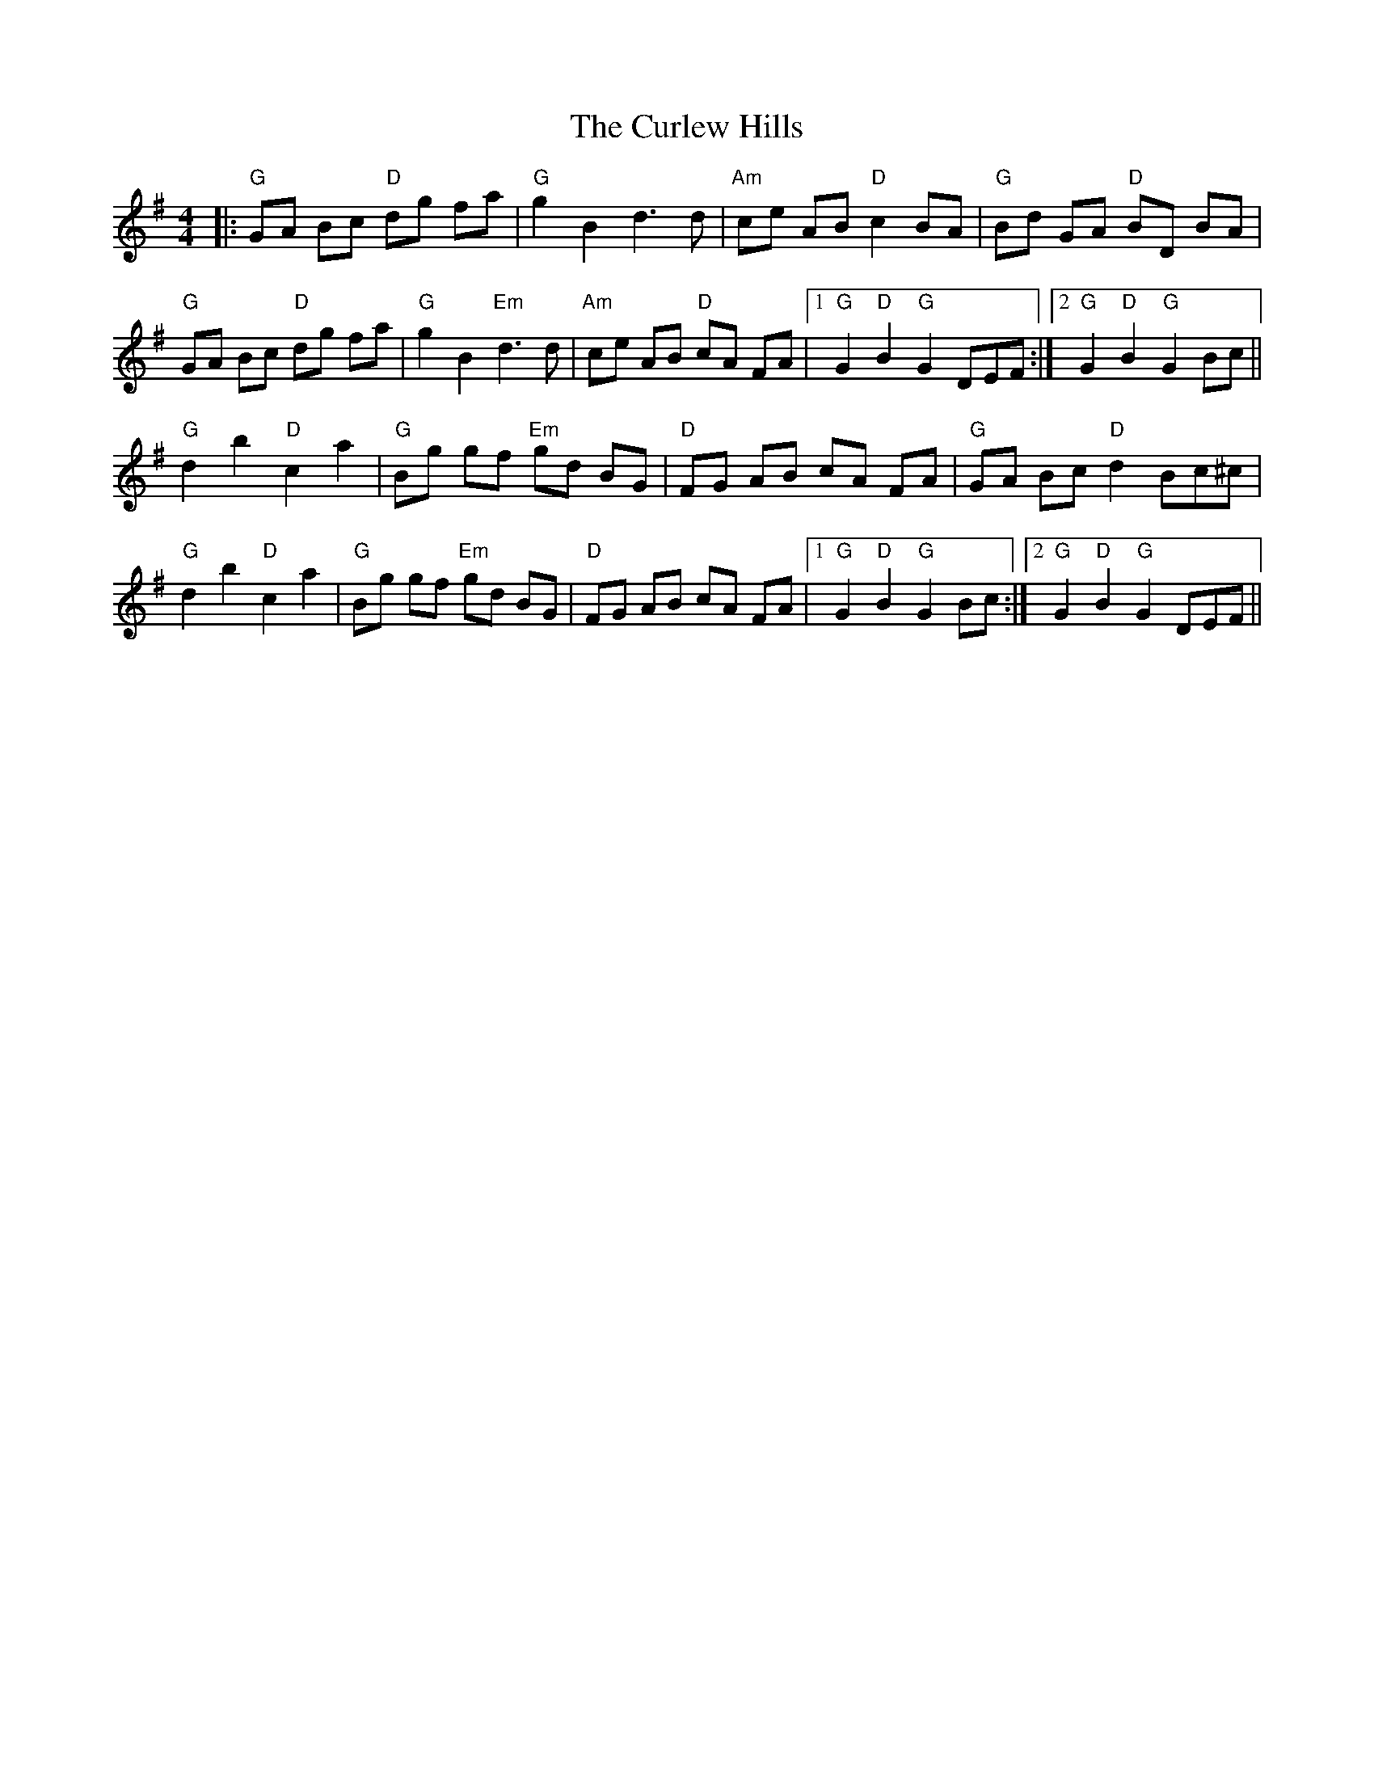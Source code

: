 X: 8900
T: Curlew Hills, The
R: barndance
M: 4/4
K: Gmajor
|:"G" GA Bc "D" dg fa|"G" g2 B2d3d|"Am" ce AB "D"c2 BA|"G"Bd GA "D"BD BA|
"G"GA Bc "D"dg fa|"G"g2B2"Em"d3d|"Am"ce AB "D"cA FA|1 "G"G2"D"B2"G"G2DEF:|2 "G"G2"D"B2"G"G2 Bc||
"G"d2b2"D"c2a2|"G"Bg gf "Em"gd BG|"D"FG AB cA FA|"G"GA Bc "D"d2 Bc^c|
"G"d2b2"D"c2a2|"G"Bg gf "Em"gd BG|"D"FG AB cA FA|1 "G"G2 "D"B2 "G"G2 Bc:|2 "G"G2 "D"B2 "G"G2 DEF||

